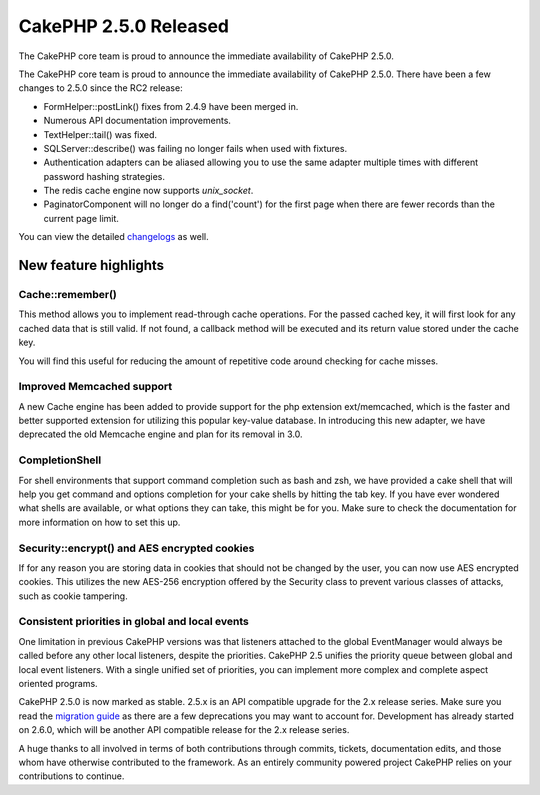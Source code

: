 CakePHP 2.5.0 Released
======================

The CakePHP core team is proud to announce the immediate availability
of CakePHP 2.5.0.

The CakePHP core team is proud to announce the immediate availability
of CakePHP 2.5.0. There have been a few changes to 2.5.0 since the RC2
release:

+ FormHelper::postLink() fixes from 2.4.9 have been merged in.
+ Numerous API documentation improvements.
+ TextHelper::tail() was fixed.
+ SQLServer::describe() was failing no longer fails when used with
  fixtures.
+ Authentication adapters can be aliased allowing you to use the same
  adapter multiple times with different password hashing strategies.
+ The redis cache engine now supports `unix_socket`.
+ PaginatorComponent will no longer do a find('count') for the first
  page when there are fewer records than the current page limit.

You can view the detailed `changelogs`_ as well.


New feature highlights
~~~~~~~~~~~~~~~~~~~~~~


Cache::remember()
`````````````````

This method allows you to implement read-through cache operations. For
the passed cached key, it will first look for any cached data that is
still valid. If not found, a callback method will be executed and its
return value stored under the cache key.

You will find this useful for reducing the amount of repetitive code
around checking for cache misses.


Improved Memcached support
``````````````````````````

A new Cache engine has been added to provide support for the php
extension ext/memcached, which is the faster and better supported
extension for utilizing this popular key-value database. In
introducing this new adapter, we have deprecated the old Memcache
engine and plan for its removal in 3.0.


CompletionShell
```````````````

For shell environments that support command completion such as bash
and zsh, we have provided a cake shell that will help you get command
and options completion for your cake shells by hitting the tab key. If
you have ever wondered what shells are available, or what options they
can take, this might be for you. Make sure to check the documentation
for more information on how to set this up.


Security::encrypt() and AES encrypted cookies
`````````````````````````````````````````````

If for any reason you are storing data in cookies that should not be
changed by the user, you can now use AES encrypted cookies. This
utilizes the new AES-256 encryption offered by the Security class to
prevent various classes of attacks, such as cookie tampering.


Consistent priorities in global and local events
````````````````````````````````````````````````

One limitation in previous CakePHP versions was that listeners
attached to the global EventManager would always be called before any
other local listeners, despite the priorities. CakePHP 2.5 unifies the
priority queue between global and local event listeners. With a single
unified set of priorities, you can implement more complex and complete
aspect oriented programs.

CakePHP 2.5.0 is now marked as stable. 2.5.x is an API compatible
upgrade for the 2.x release series. Make sure you read the `migration
guide`_ as there are a few deprecations you may want to account for.
Development has already started on 2.6.0, which will be another API
compatible release for the 2.x release series.

A huge thanks to all involved in terms of both contributions through
commits, tickets, documentation edits, and those whom have otherwise
contributed to the framework. As an entirely community powered project
CakePHP relies on your contributions to continue.



.. _changelogs: https://cakephp.org/changelogs/2.5.0
.. _migration guide: https://book.cakephp.org/2.0/en/appendices/2-5-migration-guide.html

.. author:: markstory
.. categories:: news
.. tags:: release,CakePHP,News

